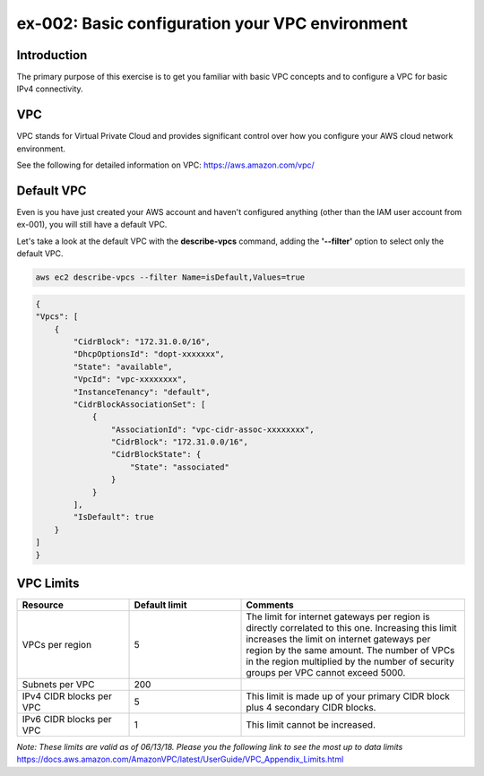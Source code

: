 ex-002: Basic configuration your VPC environment
================================================

Introduction
------------
The primary purpose of this exercise is to get you familiar with basic VPC concepts and to configure a VPC for basic IPv4 connectivity.


VPC
---
VPC stands for Virtual Private Cloud and provides significant control over how you configure your AWS cloud network environment.

See the following for detailed information on VPC:
https://aws.amazon.com/vpc/


Default VPC
-----------
Even is you have just created your AWS account and haven't configured anything (other than the IAM user account from ex-001), you will still have a default VPC.

Let's take a look at the default VPC with the **describe-vpcs** command, adding the **'--filter'** option to select only the default VPC.  

.. code-block::
    
    aws ec2 describe-vpcs --filter Name=isDefault,Values=true


.. code-block::
    
    {
    "Vpcs": [
        {
            "CidrBlock": "172.31.0.0/16",
            "DhcpOptionsId": "dopt-xxxxxxx",
            "State": "available",
            "VpcId": "vpc-xxxxxxxx",
            "InstanceTenancy": "default",
            "CidrBlockAssociationSet": [
                {
                    "AssociationId": "vpc-cidr-assoc-xxxxxxxx",
                    "CidrBlock": "172.31.0.0/16",
                    "CidrBlockState": {
                        "State": "associated"
                    }
                }
            ],
            "IsDefault": true
        }
    ]
    }


VPC Limits
----------
.. list-table::
   :widths: 20, 20, 40
   :header-rows: 1

   * - Resource
     - Default limit
     - Comments
   * - VPCs per region
     - 5
     - The limit for internet gateways per region is directly correlated to this one. Increasing this limit increases the limit on internet gateways per region by the same amount. The number of VPCs in the region multiplied by the number of security groups per VPC cannot exceed 5000.
   * - Subnets per VPC
     - 200
     - 
   * - IPv4 CIDR blocks per VPC
     - 5
     - This limit is made up of your primary CIDR block plus 4 secondary CIDR blocks.
   * - IPv6 CIDR blocks per VPC
     - 1
     - This limit cannot be increased.

*Note: These limits are valid as of 06/13/18. Please you the following link to see the most up to data limits*
https://docs.aws.amazon.com/AmazonVPC/latest/UserGuide/VPC_Appendix_Limits.html

